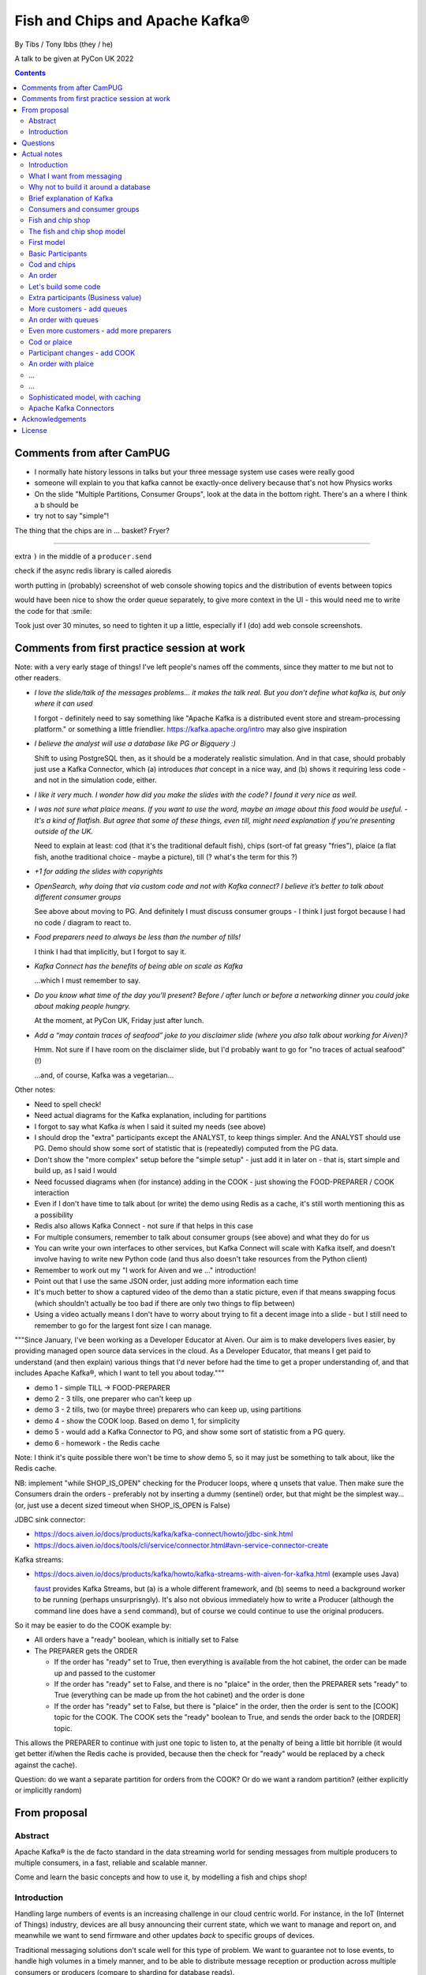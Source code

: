 
================================
Fish and Chips and Apache Kafka®
================================

By Tibs / Tony Ibbs (they / he)

A talk to be given at PyCon UK 2022

.. contents::

Comments from after CamPUG
==========================

* I normally hate history lessons in talks but your three message system use cases were really good
* someone will explain to you that kafka cannot be exactly-once delivery because that's not how Physics works
* On the slide "Multiple Partitions, Consumer Groups", look at the data in the bottom right. There's an a where I think a b should be
* try not to say "simple"!

The thing that the chips are in ... basket? Fryer?

------

extra ``)`` in the middle of a ``producer.send``

check if the async redis library is called aioredis

worth putting in (probably) screenshot of web console showing topics and the
distribution of events between topics

would have been nice to show the order queue separately, to give more context
in the UI - this would need me to write the code for that :smile:

Took just over 30 minutes, so need to tighten it up a little, especially if I
(do) add web console screenshots.

Comments from first practice session at work
============================================

Note: with a very early stage of things! I've left people's names off the
comments, since they matter to me but not to other readers.

* *I love the slide/talk of the messages problems… it makes the talk real. But
  you don’t define what kafka is, but only where it can used*

  I forgot - definitely need to say something like "Apache Kafka is a
  distributed event store and stream-processing platform." or something a
  little friendlier. https://kafka.apache.org/intro may also give inspiration

* *I believe the analyst will use a database like PG or Bigquery :)*

  Shift to using PostgreSQL then, as it should be a moderately realistic
  simulation. And in that case, should probably just use a Kafka Connector,
  which (a) introduces *that* concept in a nice way, and (b) shows it
  requiring less code - and not in the simulation code, either.

* *I like it very much. I wonder how did you make the slides with the code? I
  found it very nice as well.*

* *I was not sure what plaice means. If you want to use the word, maybe an
  image about this food would be useful.* - *It's a kind of flatfish. But
  agree that some of these things, even till, might need explanation if you're
  presenting outside of the UK.*

  Need to explain at least: cod (that it's the traditional default fish),
  chips (sort-of fat greasy "fries"), plaice (a flat fish, anothe traditional
  choice - maybe a picture), till (? what's the term for this ?)

* *+1 for adding the slides with copyrights*

* *OpenSearch, why doing that via custom code and not with Kafka connect? I
  believe it’s better to talk about different consumer groups*

  See above about moving to PG. And definitely I must discuss consumer
  groups - I think I just forgot because I had no code / diagram to react to.

* *Food preparers need to always be less than the number of tills!*

  I think I had that implicitly, but I forgot to say it.

* *Kafka Connect has the benefits of being able on scale as Kafka*

  ...which I must remember to say.

* *Do you know what time of the day you’ll present? Before / after lunch or
  before a networking dinner you could joke about making people hungry.*

  At the moment, at PyCon UK, Friday just after lunch.

* *Add a “may contain traces of seafood” joke to you disclaimer slide (where
  you also talk about working for Aiven)?*

  Hmm. Not sure if I have room on the disclaimer slide, but I'd probably want
  to go for "no traces of actual seafood" (!)

  ...and, of course, Kafka was a vegetarian...

Other notes:

* Need to spell check!
* Need actual diagrams for the Kafka explanation, including for partitions
* I forgot to say what Kafka *is* when I said it suited my needs (see above)
* I should drop the "extra" participants except the ANALYST, to keep things
  simpler. And the ANALYST should use PG. Demo should show some sort of
  statistic that is (repeatedly) computed from the PG data.
* Don't show the "more complex" setup before the "simple setup" - just add it
  in later on - that is, start simple and build up, as I said I would
* Need focussed diagrams when (for instance) adding in the COOK - just showing
  the FOOD-PREPARER / COOK interaction
* Even if I don't have time to talk about (or write) the demo using Redis as a
  cache, it's still worth mentioning this as a possibility
* Redis also allows Kafka Connect - not sure if that helps in this case
* For multiple consumers, remember to talk about consumer groups (see above)
  and what they do for us
* You can write your own interfaces to other services, but Kafka Connect will
  scale with Kafka itself, and doesn't involve having to write new Python code
  (and thus also doesn't take resources from the Python client)
* Remember to work out my "I work for Aiven and we ..." introduction!
* Point out that I use the same JSON order, just adding more information each
  time
* It's much better to show a captured video of the demo than a static picture,
  even if that means swapping focus (which shouldn't actually be too bad if
  there are only two things to flip between)
* Using a video actually means I don't have to worry about trying to fit a
  decent image into a slide - but I still need to remember to go for the
  largest font size I can manage.

"""Since January, I've been working as a Developer Educator at Aiven. Our aim
is to make developers lives easier, by providing managed open source data
services in the cloud. As a Developer Educator, that means I get paid to
understand (and then explain) various things that I'd never before had the
time to get a proper understanding of, and that includes Apache Kafka®, which
I want to tell you about today."""

* demo 1 - simple TILL -> FOOD-PREPARER
* demo 2 - 3 tills, one preparer who can't keep up
* demo 3 - 2 tills, two (or maybe three) preparers who can keep up, using
  partitions
* demo 4 - show the COOK loop. Based on demo 1, for simplicity
* demo 5 - would add a Kafka Connector to PG, and show some sort of statistic
  from a PG query.
* demo 6 - homework - the Redis cache

Note: I think it's quite possible there won't be time to *show* demo 5, so
it may just be something to talk about, like the Redis cache.

NB: implement "while SHOP_IS_OPEN" checking for the Producer loops, where
``q`` unsets that value. Then make sure the Consumers drain the orders -
preferably not by inserting a dummy (sentinel) order, but that might be the
simplest way... (or, just use a decent sized timeout when SHOP_IS_OPEN is False)


JDBC sink connector:

* https://docs.aiven.io/docs/products/kafka/kafka-connect/howto/jdbc-sink.html
* https://docs.aiven.io/docs/tools/cli/service/connector.html#avn-service-connector-create

Kafka streams:

* https://docs.aiven.io/docs/products/kafka/howto/kafka-streams-with-aiven-for-kafka.html
  (example uses Java)

  faust_ provides Kafka Streams, but (a) is a whole different framework,
  and (b) seems to need a background worker to be running (perhaps
  unsurprisngly). It's also not obvious immediately how to write a Producer
  (although the command line does have a ``send`` command), but of course we
  could continue to use the original producers.

.. _faust: https://faust.readthedocs.io/

So it may be easier to do the COOK example by:

* All orders have a "ready" boolean, which is initially set to False
* The PREPARER gets the ORDER

  * If the order has "ready" set to True, then everything is available from
    the hot cabinet, the order can be made up and passed to the customer

  * If the order has "ready" set to False, and there is no "plaice" in
    the order, then the PREPARER sets "ready" to True (everything can be made
    up from the hot cabinet) and the order is done

  * If the order has "ready" set to False, but there is "plaice" in the order,
    then the order is sent to the [COOK] topic for the COOK. The COOK sets the
    "ready" boolean to True, and sends the order back to the [ORDER] topic.

This allows the PREPARER to continue with just one topic to listen to, at the
penalty of being a little bit horrible (it would get better if/when the Redis
cache is provided, because then the check for "ready" would be replaced by a
check against the cache).

Question: do we want a separate partition for orders from the COOK? Or do we
want a random partition? (either explicitly or implicitly random)



From proposal
=============

Abstract
--------

Apache Kafka® is the de facto standard in the data streaming world for sending
messages from multiple producers to multiple consumers, in a fast, reliable
and scalable manner.

Come and learn the basic concepts and how to use it, by modelling a fish and
chips shop!

Introduction
------------

Handling large numbers of events is an increasing challenge in our cloud
centric world. For instance, in the IoT (Internet of Things) industry, devices
are all busy announcing their current state, which we want to
manage and report on, and meanwhile we want to send firmware and other updates
*back* to specific groups of devices.

Traditional messaging solutions don't scale well for this type of problem. We
want to guarantee not to lose events, to handle high volumes in a timely
manner, and to be able to distribute message reception or production across
multiple consumers or producers (compare to sharding for database reads).

As it turns out, there is a good solution available: Apache Kafka® - it
provides all the capabilities we are looking for.

In this talk, rather than considering some imaginary IoT scenario, I'm going
to look at how one might use Kafka to model the events required to run a fish
and chip shop: ordering (plaice and chips for me, please), food preparation,
accounting and so on.

I'll demonstrate handling of multiple producers and consumers, automatic routing of
events as new consumers are added, persistence, which allows a new consumer to
start consuming events from the past, and more.

Questions
=========

Can I specify a particular offset from which to start consuming messages (not
just earliest or latest)?

Make sure I have a good understanding of what happens to *old* messages in a
topic - they can't *actually* keep accumulating forever.

What's the best way of sending to OpenSearch for my demo - just do a POST?

Ditto for retrieving data - probably want to do an asynchronous query.

In the "Introduction", I said " I'll demonstrate ... persistence, which allows
a new consumer to start consuming events from the past". So I need to talk
about how to do that. See, for instance

* https://kafka-python.readthedocs.io/en/master/apidoc/KafkaConsumer.html#kafka.KafkaConsumer.commit
* https://kafka-python.readthedocs.io/en/master/apidoc/KafkaConsumer.html#kafka.KafkaConsumer.commit_async
* https://kafka-python.readthedocs.io/en/master/apidoc/KafkaConsumer.html#kafka.KafkaConsumer.committed
* https://kafka-python.readthedocs.io/en/master/apidoc/KafkaConsumer.html#kafka.KafkaConsumer.offsets_for_times
* https://kafka-python.readthedocs.io/en/master/apidoc/KafkaConsumer.html#kafka.KafkaConsumer.seek

-----

https://www.scrapingbee.com/blog/best-python-http-clients/ compares requests,
aiohttp and httpx, which might be useful

https://docs.aiohttp.org/en/stable/

https://www.python-httpx.org/ and https://www.python-httpx.org/async/

Actual notes
============

.. note:: Do I start with `What I want from messaging`_, and then do `Fish and
          chip shop`_, or do I reverse the order?

Introduction
------------

I've been working, on and off, with sending messages between systems
throughout my career as a software developer, including messages between
processes on a set top box, messages to/from IoT (Internet of Things)
devices and their support systems, and configuration messages between
microservices.

For many of those purposes, I would now expect to use Apache Kafka, and this
talk aims to show why it is a useful addition to the messaging toolkit.

-------------------

Description from the proposal:

Handling large numbers of events is an increasing challenge in our cloud
centric world. For instance, in the IoT (Internet of Things) industry, devices
are all busy announcing their current state, which we want to
manage and report on, and meanwhile we want to send firmware and other updates
*back* to specific groups of devices.

Traditional messaging solutions don't scale well for this type of problem. We
want to guarantee not to lose events, to handle high volumes in a timely
manner, and to be able to distribute message reception or production across
multiple consumers or producers (compare to sharding for database reads).

As it turns out, there is a good solution available: Apache Kafka® - it
provides all the capabilities we are looking for.

In this talk, rather than considering some imaginary IoT scenario, I'm going
to look at how one might use Kafka to model the events required to run a fish
and chip shop: ordering (plaice and chips for me, please), food preparation,
accounting and so on.

I'll demonstrate handling of multiple producers and consumers, automatic routing of
events as new consumers are added, persistence, which allows a new consumer to
start consuming events from the past, and more.

.. note:: Do I actually show persistence?

   Best way to do that might be to add the ACCOUNTANT, STATISTICIAN and
   STOCKIST in as something that can be enabled in a running demo - they
   would then start at the start of events.

https://opencredo.com/blogs/kafka-vs-rabbitmq-the-consumer-driven-choice/
looks like a VERY useful comparison for my purposes

Maybe also see
https://iasymptote.medium.com/kafka-v-s-zeromq-v-s-rabbitmq-your-15-minute-architecture-guide-426f5920c89f

What I want from messaging
--------------------------

Let's consider what I want for a system that can handle large scale systems,
such as the aforementioned IoT examples:

* multiple producers *and* multiple consumers
* single delivery (deliver once to on consumer)
* guaranteed delivery
* no problems if queue crashes and resumes
* no need for back pressure handling (queue filling up)
* ... what else?

Why not to build it around a database
-------------------------------------

Just don't, really.

Mainly it means you have to *implement* all of a queuing system, over
something that is designed for different purposes / constraints.

Brief explanation of Kafka
--------------------------

Producers, Consumers

Events, topics, partitions

Kafka is a "distributed event streaming platform (which also handles
messages)" (from https://opencredo.com/blogs/kafka-vs-rabbitmq-the-consumer-driven-choice/)

Consumers and consumer groups
-----------------------------

Need consumers to be in different groups if I want them to read the same
messages (as I do for FOOD-PREPARER and ANALYST, for instance)

https://stackoverflow.com/questions/35561110/can-multiple-kafka-consumers-read-same-message-from-the-partition

https://www.oreilly.com/library/view/kafka-the-definitive/9781491936153/ch04.html -
consumers

Consumer can consume from multiple partitions, but only one consumer (in the
same consumer group) can read from each partition. So if there are N
partitions (in a consumer group) and N+X consumers, each wanting to read from
one partition each, X consumers will be idle.

"So the rule in Kafka is only one consumer in a consumer group can be assigned
to consume messages from a partition in a topic and hence multiple Kafka
consumers from a consumer group can not read the same message from a
partition."

https://gist.github.com/andrewlouis93/5fd10d8041aeaf733d3acfbd61f6bbef How are
partitions assigned in a consumer group? (GIST)

https://codingharbour.com/apache-kafka/what-is-a-consumer-group-in-kafka/ --
this looks like a nice article with good explanations

------

https://aozturk.medium.com/kafka-guide-in-depth-summary-5b3cb6dbc83c

https://www.oreilly.com/library/view/kafka-the-definitive/9781491936153/ch01.html -
Meet Kafka

Fish and chip shop
------------------

A nice picture of a fish and chip shop, and/or a fryer/hot-cabinet, would be
nice.

Then need to decide where in the slide deck it should go.

The fish and chip shop model
----------------------------

Start with a diagram showing my plan!

.. note:: *All the participant and topic names could be improved. I've used
   UPPER-CASE names to make it easier to change them later on.*

First model
-----------

This model shows the progress of orders through the system, and how there may
be multiple interests in the data.

Basic Participants
------------------

* CUSTOMER - implicit, makes an order (we don't model them directly)
* TILL - takes order from CUSTOMER, sends order to 'ORDER' topic
* FOOD-PREPARER - Listens to 'ORDER' topic.

  "Makes up" the order (for our model, this doesn't look like much!).

  Sends (completed) order on to 'READY' topic.

* COOK - a notional participant, we don't model them at this stage

* COUNTER - listens to 'READY' topic, passes finished order on to
  customer (again, we don't model the customer directly)

*All these names could be improved*

*Do we actually need the 'READY' topic and the COUNTER, or can we just assume
the FOOD-PREPARER hands the food to the CUSTOMER, who is quick and eager to
take it?*

Cod and chips
-------------

We start with a shop that just handles cod and chips, which are always ready
to be served (the cook keeps the hot cabinet topped up as necessary)

An order
--------

.. code:: json

   {
      'order': 271,
      'customer': 'Tibs',
      'parts': [
          ['cod', 'chips'],
          ['chips', 'chips'],
      ]
   }

Let's build some code
---------------------

A series of slides showing how to do the above, in sections.

*Do I just show use of python-kafka, for simplicity?*

*Probably worth doing so, but mention the demo is using AIOKafka, and is
asynchronous*


Extra participants (Business value)
-----------------------------------

Add in more participants, who are watching what goes on.

In the demo, have button to show adding them, and show that they start
consuming events from the start of the demo, not just from when they
started work.

* ACCOUNTANT - listens to 'ORDER' topic, calculates incoming money - may be
  putting each order into a database, or even a spreadsheet(!)

* STATISTICIAN - listens to (all of) 'ORDER' topic, and sends data to
  OpenSearch for analysis. For instance, percentage of orders that needed
  sending to cook, number of orders of each type of food (cod, plaice, chips),
  and so on.

  *Ideally, the demo would show some statistics as they occur*

* STOCKIST - listens to (all of) 'ORDER' topic, to work out what consumables
   (portions of chips, cod, plaice) are being used. May also be using
   OpenSearch, or might be using a database or spreasheet.

.. note:: For the slides, probably better to just use the STATISTICIAN, so
          that we only have one example of sending data to OpenSearch

More customers - add queues
---------------------------

<New diagram>

That is, use multiple *producers*

Add queues, use *queue number* to distinguish customers and split the messages
up into partitions

Automatically split N queues between <N partitions as the number of partitions
is increased (so it would be nice if these are both controllable in the demo)

An order with queues
--------------------

.. code:: json

   {
      'order': 271,
      'customer': 'Tibs',
      'queue': 3,
      'parts': [
          ['cod', 'chips'],
          ['chips', 'chips'],
      ]
   }


Even more customers - add more preparers
----------------------------------------

<New diagram>

That is, use multiple *consumers*

May want to do the same for the counter as well (the split for queues/preparers on the
'order' topic need not be the as the split for orders preparer/counter-person
on the 'ready' topic)


Cod or plaice
-------------

Plaice needs to be cooked. So we alter the sequence to add in asking the cook
to prepare plaice.

Participant changes - add COOK
------------------------------

We add two new topics, COOK for requests to cook plaice, and HOT-FOOD for
orders that have had their plaice cooked.

We're going to keep using the same order structure, since it's simplest.

* FOOD-PREPARER - makes up the order. Listens to 'ORDER' topic and also the
  new 'HOT-FOOD' topic.

  For message on 'ORDER' topic, checks if it can be made up.
  If the order can be made up immediately, sends (completed)
  order on to 'READY' topic. If not sends order on to 'COOK' topic.

  For message on 'HOT-FOOD' topic, sends (completed) order on to 'READY' topic

* COOK - new role - listens to 'COOK' topic, "cooks" new food. then sends
  order to 'HOT-FOOD' topic.

  Note - we don't need to assume that the same FOOD-PREPARER takes the order
  from the 'HOT-FOOD' topic as placed it on the 'COOK' topic, because the
  'HOT-FOOD' topic should have a lot fewer entries than the 'ORDERS' topic, as
  events only happens for orders with plaice in them

* STATISTICIAN - now listens to (all of) 'ORDER' topic and (all of) 'COOK'
  topic, and sends data to OpenSearch for analysis. For instance, percentage
  of orders that needed sending to cook, number of orders of each type of food
  (cod, plaice, chips), and so on. May also listen to 'HOT-FOOD' topic, to
  allow analysis of how long food took to prepare. In fact, let's put
  everything into OpenSearch(!)

* STOCKIST - now listens to (all of) 'ORDER' topic, and (all of) 'COOK' topic,
  to work out what consumables (portions of chips, cod, plaice) are being
  used. May also be using OpenSearch, or might be using a database.

.. note:: For the slides, probably better to just use the STATISTICIAN, so
          that we only have one example of sending data to OpenSearch

An order with plaice
--------------------

.. code:: json

   {
      'order': 271,
      'customer': 'Tibs',
      'parts': [
          ['cod', 'chips'],
          ['chips', 'chips'],
          ['plaice', 'chips'].
      ]
   }

...
---

...
---

Sophisticated model, with caching
---------------------------------

Discuss this briefly at the end - there won't be time to go into it during the
talk, but I hope I'll be able to write the demo code for it.

Use a Redis cache to simulate the hot cabinet

<New diagram, just showing the preparer/cook interaction>

* The FOOD-PREPARER receives an order from the 'ORDER' topic, and looks to the
  Redis cache to see if there are enough portions to satisfy it.

  * If so, then make up the order, reduce the cache values, send on to the
    'READY' topic. Note that we ideally want atomicity here - we don't want to
    check the numbers and then make the order up, only to find the numbers
    have changed in between.

  * If not, then send the order on to the 'COOK' topic. The COOK will:

    * For cod and chips, round the "prepared" quantities up to some standard
      amount that is greater than that needed.
    * For plaice, prepare the requested number.

    When the cache has been updated, send the order to the 'HOT-FOOD' topic

  * The FOOD-PREPARER receives the order on the 'HOT-FOOD' topic, and behaves just
    the same as for an order from the 'ORDER' topic (above)

* At the end of the day, the STATISTICIAN looks at the remaining content of
  the Redis cache - this is wasted food.

Again, we don't need to assume that the same FOOD-PREPARER takes the order
from the 'HOT-FOOD' topic as placed it on the 'COOK' topic, as the 'HOT-FOOD'
topic should have a lot fewer entries than the 'ORDERS' topic, because events
only occur when there isn't enough food in the hot cabinets

---------

Apache Kafka Connectors
-----------------------

These make it easier to connect Kafka to databases, OpenSearch, etc., without
needing to write Python (or whatever) code.


Acknowledgements
================

.. note:: Trim to remove those we don't need

Apache,
Apache Kafka,
Kafka,
Apache Flink,
Flink,
are either registered trademarks or trademarks of the Apache Software Foundation in the United States and/or other countries

OpenSearch and
PostgreSQL,
are trademarks and property of their respective owners.

Redis is a registered trademark of Redis Ltd. Any rights therein are reserved to Redis Ltd.

---------

License
=======

|cc-attr-sharealike| These notes are released under a
`Creative Commons Attribution-ShareAlike 4.0 International License`_.

.. |cc-attr-sharealike| image:: images/cc-attribution-sharealike-88x31.png
   :alt: CC-Attribution-ShareAlike image

.. _`Creative Commons Attribution-ShareAlike 4.0 International License`: http://creativecommons.org/licenses/by-sa/4.0/

.. _CamPUG: https://www.meetup.com/CamPUG/
.. _reStructuredText: http://docutils.sourceforge.net/rst.html
.. _`PyCon UK 2022`: https://2022.pyconuk.org/
.. _Aiven: https://aiven.io/
